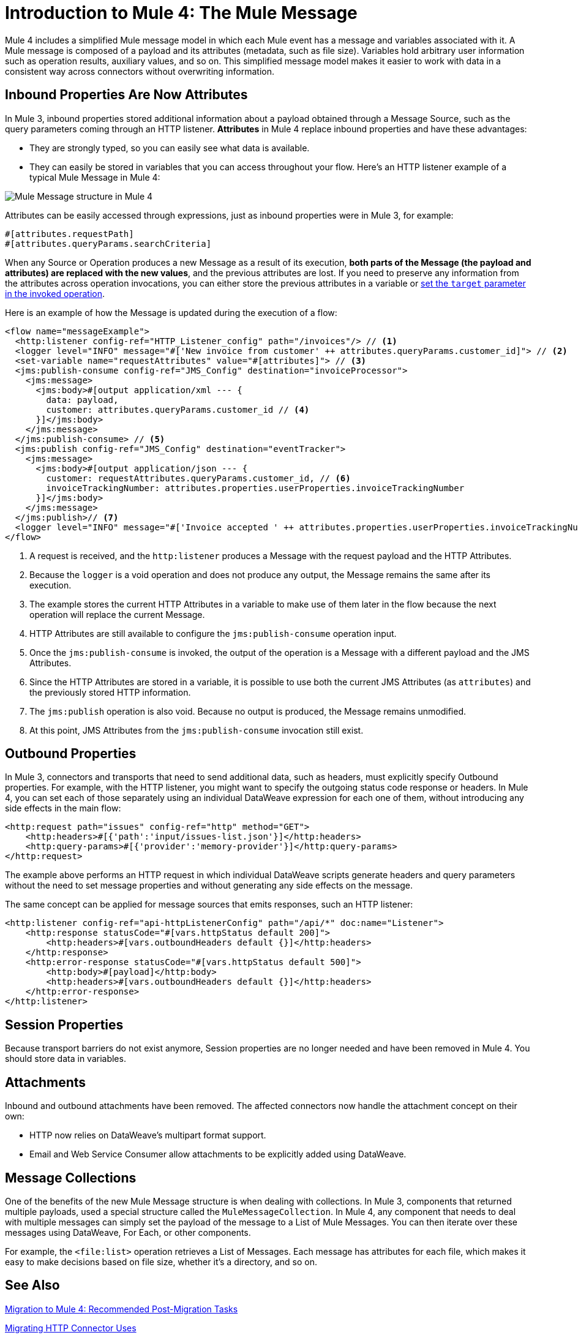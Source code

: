 = Introduction to Mule 4: The Mule Message

Mule 4 includes a simplified Mule message model in which each Mule event has a message and variables associated with it. A Mule message is composed of a payload and its attributes (metadata, such as file size). Variables hold arbitrary user information such as operation results, auxiliary values, and so on. This simplified message model makes it easier to work with data in a consistent way across connectors without overwriting information.

== Inbound Properties Are Now Attributes

In Mule 3, inbound properties stored additional information about a payload obtained through a Message Source, such as the query parameters coming through an HTTP listener. *Attributes* in Mule 4 replace inbound properties and have these advantages:

* They are strongly typed, so you can easily see what data is available.
* They can easily be stored in variables that you can access throughout your flow. Here's an HTTP listener example of a typical Mule Message in Mule 4:

image:mule-message.png[Mule Message structure in Mule 4]

Attributes can be easily accessed through expressions, just as inbound properties were in Mule 3, for example:
[source, code, linenums]
----
#[attributes.requestPath]
#[attributes.queryParams.searchCriteria]
----

When any Source or Operation produces a new Message as a result of its execution, *both parts of the Message (the payload and attributes) are replaced with the new values*, and the previous attributes are lost. If you need to preserve any information from the attributes across operation invocations, you can either store the previous attributes in a variable or link:target-variables[set the `target` parameter in the invoked operation].

Here is an example of how the Message is updated during the execution of a flow:

[source,xml,linenums]
----
<flow name="messageExample">
  <http:listener config-ref="HTTP_Listener_config" path="/invoices"/> // <1>
  <logger level="INFO" message="#['New invoice from customer' ++ attributes.queryParams.customer_id]"> // <2>
  <set-variable name="requestAttributes" value="#[attributes]"> // <3>
  <jms:publish-consume config-ref="JMS_Config" destination="invoiceProcessor">
    <jms:message>
      <jms:body>#[output application/xml --- {
        data: payload,
        customer: attributes.queryParams.customer_id // <4>
      }]</jms:body>
    </jms:message>
  </jms:publish-consume> // <5>
  <jms:publish config-ref="JMS_Config" destination="eventTracker">
    <jms:message>
      <jms:body>#[output application/json --- {
        customer: requestAttributes.queryParams.customer_id, // <6>
        invoiceTrackingNumber: attributes.properties.userProperties.invoiceTrackingNumber
      }]</jms:body>
    </jms:message>
  </jms:publish>// <7>
  <logger level="INFO" message="#['Invoice accepted ' ++ attributes.properties.userProperties.invoiceTrackingNumber]"> // <8>
</flow>
----

<1> A request is received, and the `http:listener` produces a Message with the request payload and the HTTP Attributes.
<2> Because the `logger` is a void operation and does not produce any output, the Message remains the same after its execution.
<3> The example stores the current HTTP Attributes in a variable to make use of them later in the flow because the next operation will replace the current Message.
<4> HTTP Attributes are still available to configure the `jms:publish-consume` operation input.
<5> Once the `jms:publish-consume` is invoked, the output of the operation is a Message with a different payload and the JMS Attributes.
<6> Since the HTTP Attributes are stored in a variable, it is possible to use both the current JMS Attributes (as `attributes`) and the previously stored HTTP information.
<7> The `jms:publish` operation is also void. Because no output is produced, the Message remains unmodified.
<8> At this point, JMS Attributes from the `jms:publish-consume` invocation still exist.

== Outbound Properties

In Mule 3, connectors and transports that need to send additional data, such as headers, must explicitly specify Outbound properties. For example, with the HTTP listener, you might want to specify the outgoing status code response or headers. In Mule 4, you can set each of those separately using an individual DataWeave expression for each one of them, without introducing any side effects in the main flow:

[source,xml,linenums]
----
<http:request path="issues" config-ref="http" method="GET">
    <http:headers>#[{'path':'input/issues-list.json'}]</http:headers>
    <http:query-params>#[{'provider':'memory-provider'}]</http:query-params>
</http:request>
----

The example above performs an HTTP request in which individual DataWeave scripts generate headers and query parameters without the need to set message properties and without generating any side effects on the message.

The same concept can be applied for message sources that emits responses, such an HTTP listener:

[source,xml,linenums]
----
<http:listener config-ref="api-httpListenerConfig" path="/api/*" doc:name="Listener">
    <http:response statusCode="#[vars.httpStatus default 200]">
        <http:headers>#[vars.outboundHeaders default {}]</http:headers>
    </http:response>
    <http:error-response statusCode="#[vars.httpStatus default 500]">
        <http:body>#[payload]</http:body>
        <http:headers>#[vars.outboundHeaders default {}]</http:headers>
    </http:error-response>
</http:listener>
----

//PROPOSED FOR JIRA https://www.mulesoft.org/jira/browse/DOCS-2114
//Note that variables work within the context of the flow. Operations do not propagate variables to components, such as a listener, in another flow. For example, variables are not propagated between VM endpoints. To make the variables of one flow (Flow 1) available to another (Flow 2), you need to set them explicitly as part of the message sent through the VM connector instead of creating them with the Set Variable component.

// TODO: NEED EXAMPLE

== Session Properties
Because transport barriers do not exist anymore, Session properties are no longer needed and have been removed in Mule 4. You should store data in variables.

== Attachments
Inbound and outbound attachments have been removed. The affected connectors now handle the attachment concept on their own:

* HTTP now relies on DataWeave's multipart format support.
* Email and Web Service Consumer allow attachments to be explicitly added using DataWeave.


== Message Collections

One of the benefits of the new Mule Message structure is when dealing with collections. In Mule 3, components that returned multiple payloads, used a special structure called the `MuleMessageCollection`. In Mule 4, any component
that needs to deal with multiple messages can simply set the payload of the message to a List of Mule Messages. You can then iterate over these messages using DataWeave, For Each, or other components.

For example, the `<file:list>` operation retrieves a List of Messages. Each message has attributes for each file, which makes it easy to make decisions based on file size, whether it's a directory, and so on.

== See Also

link:migration-tool-post-mig[Migration to Mule 4: Recommended Post-Migration Tasks]

link:migration-connectors-http[Migrating HTTP Connector Uses]

link:dataweave-formats[DataWeave Format Support]

link:migration-core-enricher[Migrating the Enricher to a Target Variable]
